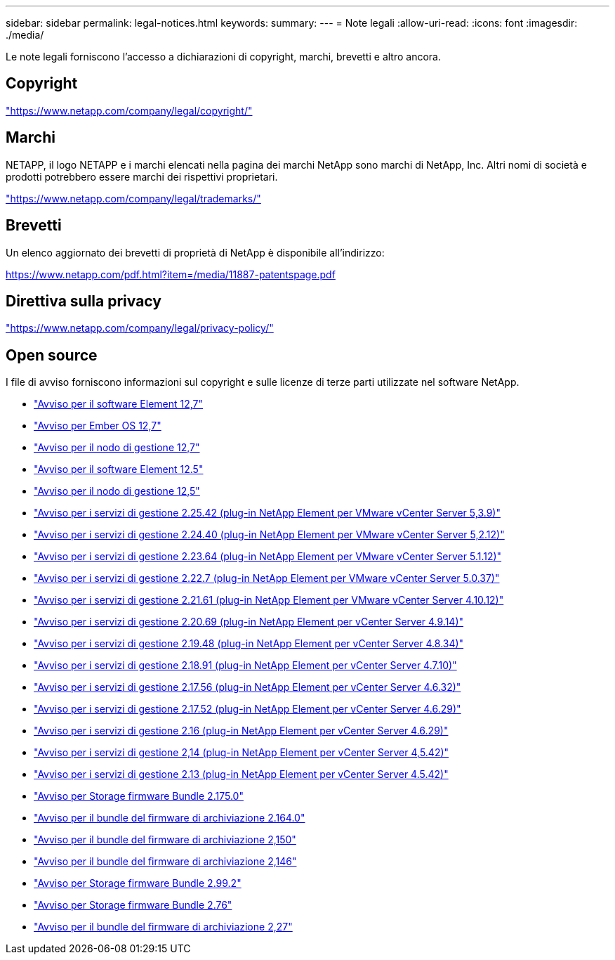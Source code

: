 ---
sidebar: sidebar 
permalink: legal-notices.html 
keywords:  
summary:  
---
= Note legali
:allow-uri-read: 
:icons: font
:imagesdir: ./media/


[role="lead"]
Le note legali forniscono l'accesso a dichiarazioni di copyright, marchi, brevetti e altro ancora.



== Copyright

link:https://www.netapp.com/company/legal/copyright/["https://www.netapp.com/company/legal/copyright/"^]



== Marchi

NETAPP, il logo NETAPP e i marchi elencati nella pagina dei marchi NetApp sono marchi di NetApp, Inc. Altri nomi di società e prodotti potrebbero essere marchi dei rispettivi proprietari.

link:https://www.netapp.com/company/legal/trademarks/["https://www.netapp.com/company/legal/trademarks/"^]



== Brevetti

Un elenco aggiornato dei brevetti di proprietà di NetApp è disponibile all'indirizzo:

link:https://www.netapp.com/pdf.html?item=/media/11887-patentspage.pdf["https://www.netapp.com/pdf.html?item=/media/11887-patentspage.pdf"^]



== Direttiva sulla privacy

link:https://www.netapp.com/company/legal/privacy-policy/["https://www.netapp.com/company/legal/privacy-policy/"^]



== Open source

I file di avviso forniscono informazioni sul copyright e sulle licenze di terze parti utilizzate nel software NetApp.

* link:./media/Element_Software_12.7.pdf["Avviso per il software Element 12,7"^]
* link:./media/Ember_OS_12.7.pdf["Avviso per Ember OS 12,7"^]
* link:./media/mNode_12.7.pdf["Avviso per il nodo di gestione 12,7"^]
* link:./media/Element_Software_12.5.pdf["Avviso per il software Element 12.5"^]
* link:./media/mNode_12.5.pdf["Avviso per il nodo di gestione 12,5"^]
* link:./media/mgmt_svcs_2.25_notice.pdf["Avviso per i servizi di gestione 2.25.42 (plug-in NetApp Element per VMware vCenter Server 5,3.9)"^]
* link:./media/mgmt_svcs_2.24_notice.pdf["Avviso per i servizi di gestione 2.24.40 (plug-in NetApp Element per VMware vCenter Server 5,2.12)"^]
* link:./media/mgmt_svcs_2.23_notice.pdf["Avviso per i servizi di gestione 2.23.64 (plug-in NetApp Element per VMware vCenter Server 5.1.12)"^]
* link:./media/mgmt_svcs_2.22_notice.pdf["Avviso per i servizi di gestione 2.22.7 (plug-in NetApp Element per VMware vCenter Server 5.0.37)"^]
* link:./media/mgmt_svcs_2.21_notice.pdf["Avviso per i servizi di gestione 2.21.61 (plug-in NetApp Element per VMware vCenter Server 4.10.12)"^]
* link:./media/mgmt_2.20_notice.pdf["Avviso per i servizi di gestione 2.20.69 (plug-in NetApp Element per vCenter Server 4.9.14)"^]
* link:./media/mgmt_2.19_notice.pdf["Avviso per i servizi di gestione 2.19.48 (plug-in NetApp Element per vCenter Server 4.8.34)"^]
* link:./media/mgmt_svcs_2.18.pdf["Avviso per i servizi di gestione 2.18.91 (plug-in NetApp Element per vCenter Server 4.7.10)"^]
* link:./media/mgmt_2.17.56_notice.pdf["Avviso per i servizi di gestione 2.17.56 (plug-in NetApp Element per vCenter Server 4.6.32)"^]
* link:./media/mgmt-217.pdf["Avviso per i servizi di gestione 2.17.52 (plug-in NetApp Element per vCenter Server 4.6.29)"^]
* link:./media/mgmt-216.pdf["Avviso per i servizi di gestione 2.16 (plug-in NetApp Element per vCenter Server 4.6.29)"^]
* link:./media/mgmt-214.pdf["Avviso per i servizi di gestione 2,14 (plug-in NetApp Element per vCenter Server 4,5.42)"^]
* link:./media/mgmt-213.pdf["Avviso per i servizi di gestione 2.13 (plug-in NetApp Element per vCenter Server 4.5.42)"^]
* link:./media/storage_firmware_bundle_2.175.0_notices.pdf["Avviso per Storage firmware Bundle 2.175.0"^]
* link:./media/storage_firmware_bundle_2.164.0_notices.pdf["Avviso per il bundle del firmware di archiviazione 2.164.0"^]
* link:./media/storage_firmware_bundle_2.150_notices.pdf["Avviso per il bundle del firmware di archiviazione 2,150"^]
* link:./media/storage_firmware_bundle_2.146_notices.pdf["Avviso per il bundle del firmware di archiviazione 2,146"^]
* link:./media/storage_firmware_bundle_2.99_notices.pdf["Avviso per Storage firmware Bundle 2.99.2"^]
* link:./media/storage_firmware_bundle_2.76_notices.pdf["Avviso per Storage firmware Bundle 2.76"^]
* link:./media/storage_firmware_bundle_2.27_notices.pdf["Avviso per il bundle del firmware di archiviazione 2,27"^]

